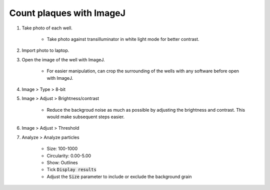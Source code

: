 Count plaques with ImageJ
=========================

#. Take photo of each well. 

    * Take photo against transilluminator in white light mode for better contrast. 

#. Import photo to laptop. 
#. Open the image of the well with ImageJ. 

    * For easier manipulation, can crop the surrounding of the wells with any software before open with ImageJ. 

#. Image > Type > 8-bit
#. Image > Adjust > Brightness/contrast

    * Reduce the backgroud noise as much as possible by adjusting the brightness and contrast. This would make subsequent steps easier. 

#. Image > Adjust > Threshold
#. Analyze > Analyze particles

    * Size: 100-1000
    * Circularity: 0.00-5.00
    * Show: Outlines 
    * Tick :code:`Display results`
    * Adjust the :code:`Size` parameter to include or exclude the background grain 
